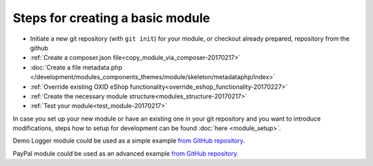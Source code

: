 Steps for creating a basic module
---------------------------------

- Initiate a new git repository (with ``git init``) for your module, or checkout already prepared, repository from the github
- :ref:`Create a composer.json file<copy_module_via_composer-20170217>`
- :doc:`Create a file metadata.php </development/modules_components_themes/module/skeleton/metadataphp/index>`
- :ref:`Override existing OXID eShop functionality<override_eshop_functionality-20170227>`
- :ref:`Create the necessary module structure<modules_structure-20170217>`
- :ref:`Test your module<test_module-20170217>`

In case you set up your new module or have an existing one in your git repository and you want to introduce modifications, steps how to
setup for development can be found :doc:`here <module_setup>`.

Demo Logger module could be used as a simple example
`from GitHub repository. <https://github.com/OXID-eSales/logger-demo-module>`__

PayPal module could be used as an advanced example
`from GitHub repository. <https://github.com/OXID-eSales/PayPal>`__

